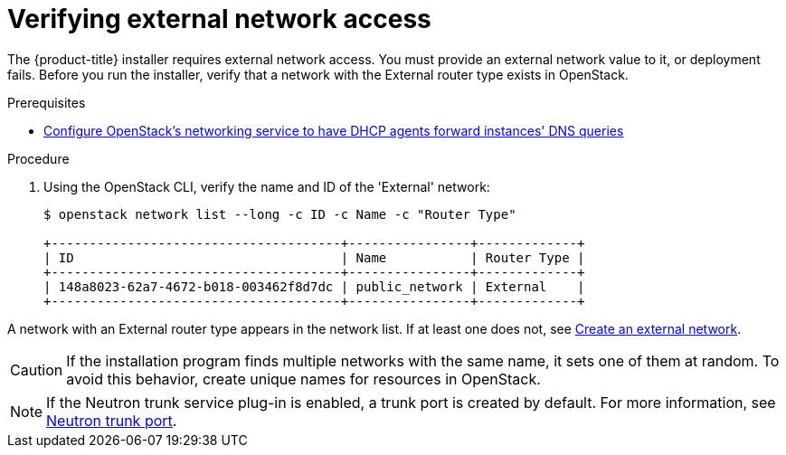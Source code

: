 //Module included in the following assemblies:
//
// * installing/installing_openstack/installing-openstack-installer.adoc
// * installing/installing_openstack/installing-openstack-installer-custom.adoc
// * installing/installing_openstack/installing-openstack-installer-kuryr.adoc
//
// DNS resolution KI
ifeval::["{context}" == "installing-openstack-installer-custom"]
:osp-custom:
endif::[]
ifeval::["{context}" == "installing-openstack-installer-kuryr"]
:osp-kuryr:
endif::[]

[id="installation-osp-verifying-external-network_{context}"]
= Verifying external network access

The {product-title} installer requires external network access. You must provide an external network value to it, or deployment fails. Before you run the installer, verify that a network with the External router type exists in OpenStack.

.Prerequisites
* https://docs.openstack.org/neutron/rocky/admin/config-dns-res.html#case-2-dhcp-agents-forward-dns-queries-from-instances[Configure OpenStack's networking service to have DHCP agents forward instances' DNS queries]

.Procedure

. Using the OpenStack CLI, verify the name and ID of the 'External' network:
+
----
$ openstack network list --long -c ID -c Name -c "Router Type"

+--------------------------------------+----------------+-------------+
| ID                                   | Name           | Router Type |
+--------------------------------------+----------------+-------------+
| 148a8023-62a7-4672-b018-003462f8d7dc | public_network | External    |
+--------------------------------------+----------------+-------------+
----

A network with an External router type appears in the network list. If at least one does not, see https://access.redhat.com/documentation/en-US/Red_Hat_Enterprise_Linux_OpenStack_Platform/4/html/Installation_and_Configuration_Guide/Configuring_a_Provider_Network1.html[Create an external network].

ifdef::osp-custom,osp-kuryr[]
[IMPORTANT]
====
If the external network's CIDR range overlaps one of the default network ranges, you must change the matching network ranges in the `install-config.yaml` file before you run the installation program.

The default network ranges are:
[options="header"]
|====
|Network |Range

|machineCIDR
|10.0.0.0/16

|serviceNetwork
|172.30.0.0/16

|clusterNetwork
|10.128.0.0.14
|====
====
endif::osp-custom,osp-kuryr[]

[CAUTION]
If the installation program finds multiple networks with the same name, it sets one of them at random. To avoid this behavior, create unique names for resources in OpenStack.

[NOTE]
====
If the Neutron trunk service plug-in is enabled, a trunk port is created by default. For more information, see https://wiki.openstack.org/wiki/Neutron/TrunkPort[Neutron trunk port].
====
